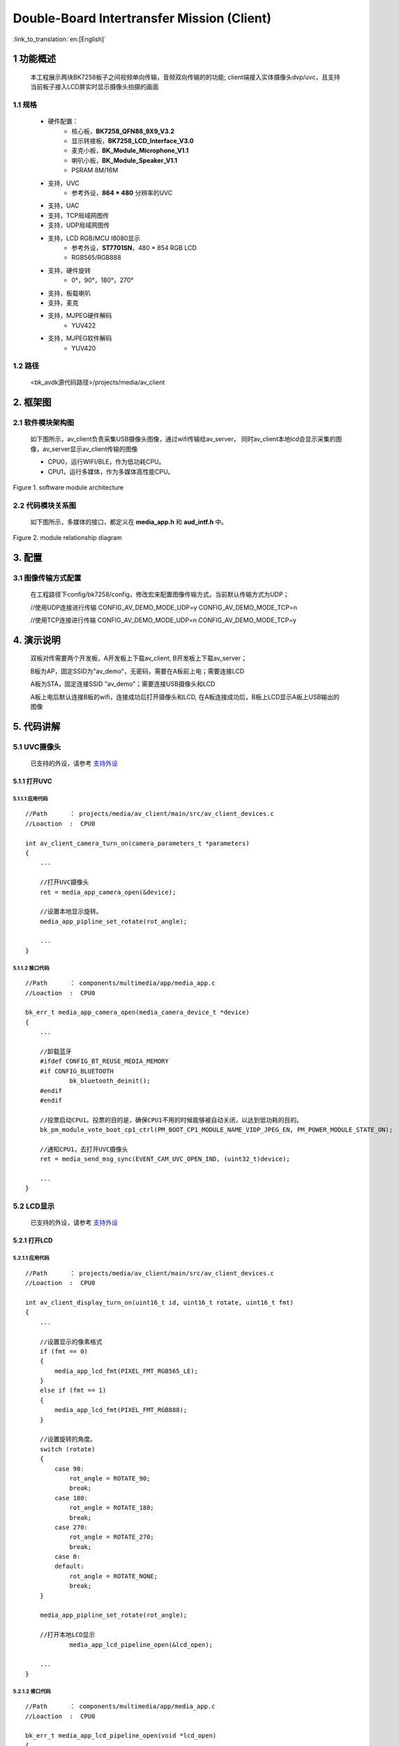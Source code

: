 Double-Board Intertransfer Mission (Client)
======================================================

:link_to_translation:`en:[English]`

1 功能概述
-------------------------------------

    本工程展示两块BK7258板子之间视频单向传输，音频双向传输的的功能;
    client端接入实体摄像头dvp/uvc，且支持当前板子接入LCD屏实时显示摄像头拍摄的画面


1.1 规格
,,,,,,,,,,,,,,,,,,,,,,,,,,,,,,,,,

	* 硬件配置：
		* 核心板，**BK7258_QFN88_9X9_V3.2**
		* 显示转接板，**BK7258_LCD_Interface_V3.0**
		* 麦克小板，**BK_Module_Microphone_V1.1**
		* 喇叭小板，**BK_Module_Speaker_V1.1**
		* PSRAM 8M/16M
	* 支持，UVC
		* 参考外设，**864 * 480** 分辨率的UVC
	* 支持，UAC
	* 支持，TCP局域网图传
	* 支持，UDP局域网图传
	* 支持，LCD RGB/MCU I8080显示
		* 参考外设，**ST7701SN**，480 * 854 RGB LCD
		* RGB565/RGB888
	* 支持，硬件旋转
		* 0°，90°，180°，270°
	* 支持，板载喇叭
	* 支持，麦克
	* 支持，MJPEG硬件解码
		* YUV422
	* 支持，MJPEG软件解码
		* YUV420

1.2 路径
,,,,,,,,,,,,,,,,,,,,,,,,,,,,,,,,,

	<bk_avdk源代码路径>/projects/media/av_client


2. 框架图
---------------------------------

2.1 软件模块架构图
,,,,,,,,,,,,,,,,,,,,,,,,,,,,,,,,,

    如下图所示，av_client负责采集USB摄像头图像，通过wifi传输给av_server，
    同时av_client本地lcd会显示采集的图像，av_server显示av_client传输的图像

    * CPU0，运行WIFI/BLE，作为低功耗CPU。

    * CPU1，运行多媒体，作为多媒体高性能CPU。 

.. figure:: ../../../../_static/av_architecture.png
    :align: center
    :alt: module architecture Overview
    :figclass: align-center

    Figure 1. software module architecture

2.2 代码模块关系图
,,,,,,,,,,,,,,,,,,,,,,,,,,,,,,,,,

    如下图所示，多媒体的接口，都定义在 **media_app.h** 和 **aud_intf.h** 中。

.. figure:: ../../../../_static/av_client_framework.png
    :align: center
    :alt: relationship diagram Overview
    :figclass: align-center

    Figure 2. module relationship diagram

3. 配置
---------------------------------

3.1 图像传输方式配置
,,,,,,,,,,,,,,,,,,,,,,,,,,,,,,,,,

    在工程路径下config/bk7258/config，修改宏来配置图像传输方式，当前默认传输方式为UDP；

    //使用UDP连接进行传输
    CONFIG_AV_DEMO_MODE_UDP=y
    CONFIG_AV_DEMO_MODE_TCP=n

    //使用TCP连接进行传输
    CONFIG_AV_DEMO_MODE_UDP=n
    CONFIG_AV_DEMO_MODE_TCP=y


4. 演示说明
---------------------------------

    双板对传需要两个开发板，A开发板上下载av_client, B开发板上下载av_server；

    B板为AP，固定SSID为"av_demo"，无密码，需要在A板前上电；需要连接LCD

    A板为STA，固定连接SSID "av_demo"；需要连接USB摄像头和LCD

    A板上电后默认连接B板的wifi，连接成功后打开摄像头和LCD, 
    在A板连接成功后，B板上LCD显示A板上USB输出的图像

5. 代码讲解
---------------------------------

5.1 UVC摄像头
,,,,,,,,,,,,,,,,,,,,,,,,,,,,,,,,,

    已支持的外设，请参考 `支持外设 <../../../support_peripherals/index.html>`_

5.1.1 打开UVC
.................................

5.1.1.1 应用代码
*********************************
::

    //Path      ： projects/media/av_client/main/src/av_client_devices.c
    //Loaction  :  CPU0

    int av_client_camera_turn_on(camera_parameters_t *parameters)
    {
        ...

        //打开UVC摄像头
        ret = media_app_camera_open(&device);

        //设置本地显示旋转。
        media_app_pipline_set_rotate(rot_angle);

        ...
    }

5.1.1.2 接口代码
*********************************

::

    //Path      ： components/multimedia/app/media_app.c
    //Loaction  :  CPU0

    bk_err_t media_app_camera_open(media_camera_device_t *device)
    {
        ...

        //卸载蓝牙
        #ifdef CONFIG_BT_REUSE_MEDIA_MEMORY
        #if CONFIG_BLUETOOTH
	        bk_bluetooth_deinit();
        #endif
        #endif

        //投票启动CPU1。投票的目的是，确保CPU1不用的时候能够被自动关闭，以达到低功耗的目的。
        bk_pm_module_vote_boot_cp1_ctrl(PM_BOOT_CP1_MODULE_NAME_VIDP_JPEG_EN, PM_POWER_MODULE_STATE_ON);

        //通知CPU1，去打开UVC摄像头
        ret = media_send_msg_sync(EVENT_CAM_UVC_OPEN_IND, (uint32_t)device);

        ...
    }

5.2 LCD显示
,,,,,,,,,,,,,,,,,,,,,,,,,,,,,,,,,

    已支持的外设，请参考 `支持外设 <../../../support_peripherals/index.html>`_

5.2.1 打开LCD
.................................

5.2.1.1 应用代码
*********************************


::

    //Path      ： projects/media/av_client/main/src/av_client_devices.c
    //Loaction  :  CPU0

    int av_client_display_turn_on(uint16_t id, uint16_t rotate, uint16_t fmt)
    {
        ...

        //设置显示的像素格式
        if (fmt == 0)
        {
            media_app_lcd_fmt(PIXEL_FMT_RGB565_LE);
        }
        else if (fmt == 1)
        {
            media_app_lcd_fmt(PIXEL_FMT_RGB888);
        }

        //设置旋转的角度。
        switch (rotate)
        {
            case 90:
                rot_angle = ROTATE_90;
                break;
            case 180:
                rot_angle = ROTATE_180;
                break;
            case 270:
                rot_angle = ROTATE_270;
                break;
            case 0:
            default:
                rot_angle = ROTATE_NONE;
                break;
        }

        media_app_pipline_set_rotate(rot_angle);

        //打开本地LCD显示
		media_app_lcd_pipeline_open(&lcd_open);

        ...
    }


5.2.1.2 接口代码
*********************************

::

    //Path      ： components/multimedia/app/media_app.c
    //Loaction  :  CPU0

    bk_err_t media_app_lcd_pipeline_open(void *lcd_open)
    {
        ...

        //
        ret = media_app_lcd_pipeline_disp_open(config);

        //
        ret = media_app_lcd_pipeline_jdec_open();

        ...
    }

    bk_err_t media_app_lcd_pipeline_disp_open(void *config)
    {
        ...

        //投票启动CPU1。投票的目的是，确保CPU1不用的时候能够被自动关闭，以达到低功耗的目的。
        bk_pm_module_vote_boot_cp1_ctrl(PM_BOOT_CP1_MODULE_NAME_VIDP_LCD, PM_POWER_MODULE_STATE_ON);

        //通知CPU1打开LCD
        ret = media_send_msg_sync(EVENT_PIPELINE_LCD_DISP_OPEN_IND, (uint32_t)ptr);

        ...
    }

    bk_err_t media_app_lcd_pipeline_jdec_open(void)
    {
        int ret = BK_OK;

        //投票启动CPU1。投票的目的是，确保CPU1不用的时候能够被自动关闭，以达到低功耗的目的。
        bk_pm_module_vote_boot_cp1_ctrl(PM_BOOT_CP1_MODULE_NAME_VIDP_JPEG_DE, PM_POWER_MODULE_STATE_ON);

        //设置旋转角度
        ret = media_send_msg_sync(EVENT_PIPELINE_SET_ROTATE_IND, jpeg_decode_pipeline_param.rotate);

        //打开显示依赖的旋转，缩放，解码模块
        ret = media_send_msg_sync(EVENT_PIPELINE_LCD_JDEC_OPEN_IND, 0);

        return ret;
    }


5.3 Audio
,,,,,,,,,,,,,,,,,,,,,,,,,,,,,,,,,

5.3.1 打开UAC，板载MIC/SPEAKER
.................................

::

    //Path      ： projects/media/av_client/main/src/av_client_devices.c
    //Loaction  :  CPU0

    int av_client_audio_turn_on(audio_parameters_t *parameters)
    {
        ...

        //启用AEC
        if (parameters->aec == 1)
        {
            aud_voc_setup.aec_enable = true;
        }
        else
        {
            aud_voc_setup.aec_enable = false;
        }


        //设置SPEAKER单端模式
        ud_voc_setup.spk_mode = AUD_DAC_WORK_MODE_SIGNAL_END;

        //启用UAC
        if (parameters->uac == 1)
        {
            aud_voc_setup.mic_type = AUD_INTF_MIC_TYPE_UAC;
            aud_voc_setup.spk_type = AUD_INTF_SPK_TYPE_UAC;
        }
        else //启动板载MIC和SPEAKER
        {
            aud_voc_setup.mic_type = AUD_INTF_MIC_TYPE_BOARD;
            aud_voc_setup.spk_type = AUD_INTF_SPK_TYPE_BOARD;
        }

        if (aud_voc_setup.mic_type == AUD_INTF_MIC_TYPE_BOARD && aud_voc_setup.spk_type == AUD_INTF_SPK_TYPE_BOARD) {
            aud_voc_setup.data_type = parameters->rmt_recoder_fmt - 1;
        }

        //设置采样率
        switch (parameters->rmt_recorder_sample_rate)
        {
            case DB_SAMPLE_RARE_8K:
                aud_voc_setup.samp_rate = 8000;
            break;

            case DB_SAMPLE_RARE_16K:
                aud_voc_setup.samp_rate = 16000;
            break;

            default:
                aud_voc_setup.samp_rate = 8000;
            break;
        }

        //注册MIC数据回调
        aud_intf_drv_setup.aud_intf_tx_mic_data = av_client_udp_voice_send_callback;

        ...
    }

5.3.2 获取上行MIC数据
.................................

::

    //Path      ： projects/media/av_client/main/src/av_client_devices.c
    //Loaction  :  CPU0

    //注册MIC回调
	aud_intf_drv_setup.aud_intf_tx_mic_data = av_client_udp_voice_send_callback;
	ret = bk_aud_intf_drv_init(&aud_intf_drv_setup);

    int av_client_udp_voice_send_callback(unsigned char *data, unsigned int len)
    {
        ...

        //通常实现的回调是往WIFI方向传输。
        return db_device_info->audio_transfer_cb->send(buffer, len, &retry_cnt);
    }


5.3.3 播放下行SPEAKER数据
.................................

::

    //Path      ： projects/media/av_client/main/src/av_client_devices.c
    //Loaction  :  CPU0

    void av_client_audio_data_callback(uint8_t *data, uint32_t length)
    {
        ...

        //往SPEAKER送数据
        ret = bk_aud_intf_write_spk_data(data, length);

        ...
    }

